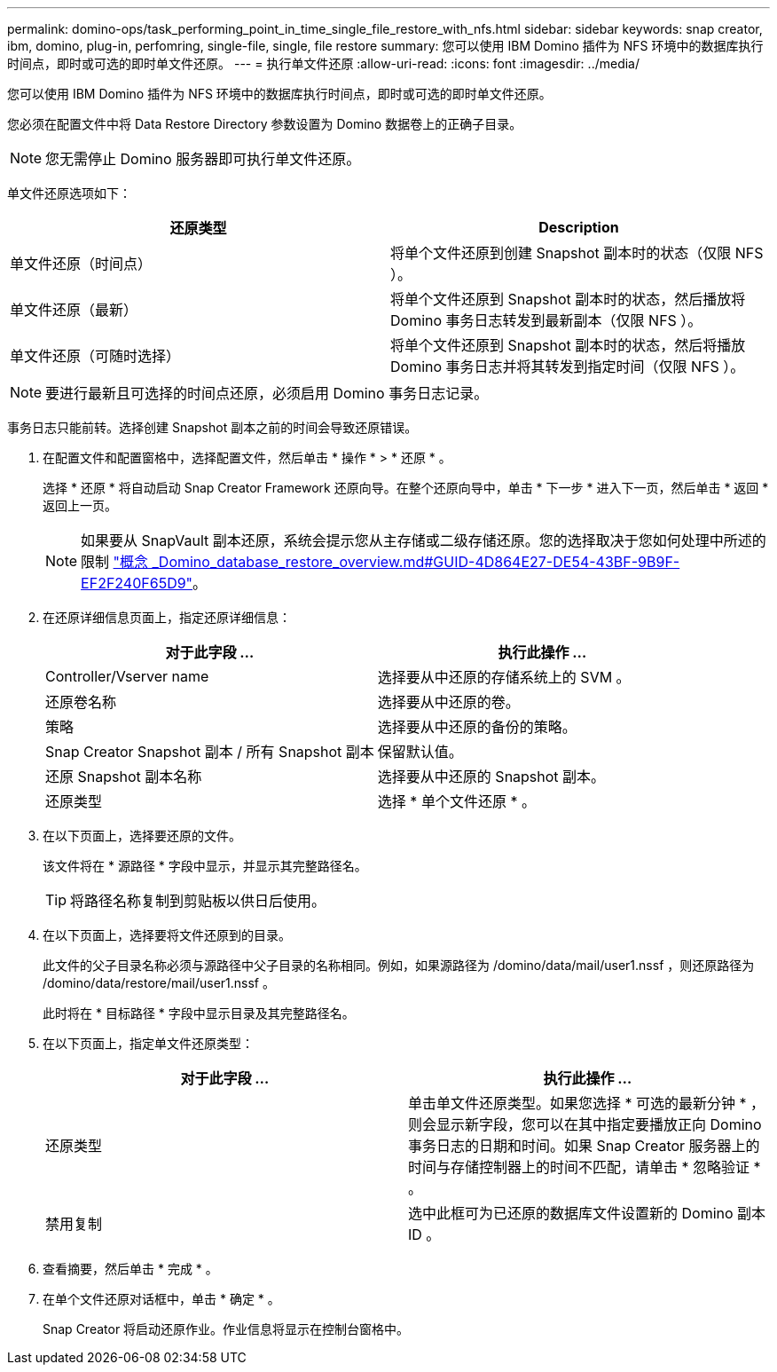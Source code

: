 ---
permalink: domino-ops/task_performing_point_in_time_single_file_restore_with_nfs.html 
sidebar: sidebar 
keywords: snap creator, ibm, domino, plug-in, perfomring, single-file, single, file restore 
summary: 您可以使用 IBM Domino 插件为 NFS 环境中的数据库执行时间点，即时或可选的即时单文件还原。 
---
= 执行单文件还原
:allow-uri-read: 
:icons: font
:imagesdir: ../media/


[role="lead"]
您可以使用 IBM Domino 插件为 NFS 环境中的数据库执行时间点，即时或可选的即时单文件还原。

您必须在配置文件中将 Data Restore Directory 参数设置为 Domino 数据卷上的正确子目录。


NOTE: 您无需停止 Domino 服务器即可执行单文件还原。

单文件还原选项如下：

|===
| 还原类型 | Description 


 a| 
单文件还原（时间点）
 a| 
将单个文件还原到创建 Snapshot 副本时的状态（仅限 NFS ）。



 a| 
单文件还原（最新）
 a| 
将单个文件还原到 Snapshot 副本时的状态，然后播放将 Domino 事务日志转发到最新副本（仅限 NFS ）。



 a| 
单文件还原（可随时选择）
 a| 
将单个文件还原到 Snapshot 副本时的状态，然后将播放 Domino 事务日志并将其转发到指定时间（仅限 NFS ）。

|===

NOTE: 要进行最新且可选择的时间点还原，必须启用 Domino 事务日志记录。

事务日志只能前转。选择创建 Snapshot 副本之前的时间会导致还原错误。

. 在配置文件和配置窗格中，选择配置文件，然后单击 * 操作 * > * 还原 * 。
+
选择 * 还原 * 将自动启动 Snap Creator Framework 还原向导。在整个还原向导中，单击 * 下一步 * 进入下一页，然后单击 * 返回 * 返回上一页。

+

NOTE: 如果要从 SnapVault 副本还原，系统会提示您从主存储或二级存储还原。您的选择取决于您如何处理中所述的限制 link:concept_domino_database_restore_overview.md#GUID-4D864E27-DE54-43BF-9B9F-EF2F240F65D9["概念 _Domino_database_restore_overview.md#GUID-4D864E27-DE54-43BF-9B9F-EF2F240F65D9"]。

. 在还原详细信息页面上，指定还原详细信息：
+
|===
| 对于此字段 ... | 执行此操作 ... 


 a| 
Controller/Vserver name
 a| 
选择要从中还原的存储系统上的 SVM 。



 a| 
还原卷名称
 a| 
选择要从中还原的卷。



 a| 
策略
 a| 
选择要从中还原的备份的策略。



 a| 
Snap Creator Snapshot 副本 / 所有 Snapshot 副本
 a| 
保留默认值。



 a| 
还原 Snapshot 副本名称
 a| 
选择要从中还原的 Snapshot 副本。



 a| 
还原类型
 a| 
选择 * 单个文件还原 * 。

|===
. 在以下页面上，选择要还原的文件。
+
该文件将在 * 源路径 * 字段中显示，并显示其完整路径名。

+

TIP: 将路径名称复制到剪贴板以供日后使用。

. 在以下页面上，选择要将文件还原到的目录。
+
此文件的父子目录名称必须与源路径中父子目录的名称相同。例如，如果源路径为 /domino/data/mail/user1.nssf ，则还原路径为 /domino/data/restore/mail/user1.nssf 。

+
此时将在 * 目标路径 * 字段中显示目录及其完整路径名。

. 在以下页面上，指定单文件还原类型：
+
|===
| 对于此字段 ... | 执行此操作 ... 


 a| 
还原类型
 a| 
单击单文件还原类型。如果您选择 * 可选的最新分钟 * ，则会显示新字段，您可以在其中指定要播放正向 Domino 事务日志的日期和时间。如果 Snap Creator 服务器上的时间与存储控制器上的时间不匹配，请单击 * 忽略验证 * 。



 a| 
禁用复制
 a| 
选中此框可为已还原的数据库文件设置新的 Domino 副本 ID 。

|===
. 查看摘要，然后单击 * 完成 * 。
. 在单个文件还原对话框中，单击 * 确定 * 。
+
Snap Creator 将启动还原作业。作业信息将显示在控制台窗格中。


